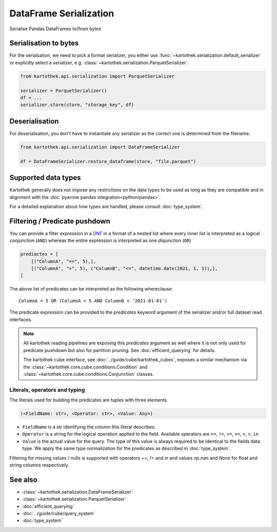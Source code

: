 .. _dataframe_serialization:

=======================
DataFrame Serialization
=======================

Serialise Pandas DataFrames to/from bytes

Serialisation to bytes
----------------------

For the serialsation, we need to pick a format serializer, you either use
:func:`~kartothek.serialization.default_serializer` or explicitly select a serializer,
e.g. :class:`~kartothek.serialization.ParquetSerializer`.

.. code:: python

    from kartothek.api.serialization import ParquetSerializer

    serializer = ParquetSerializer()
    df = ...
    serializer.store(store, "storage_key", df)


Deserialisation
---------------

For deserialisation, you don't have to instantiate any serializer as the correct
one is determined from the filename.

.. code:: python

    from kartothek.api.serialization import DataFrameSerializer

    df = DataFrameSerializer.restore_dataframe(store, "file.parquet")


Supported data types
--------------------

Kartothek generally does not impose any restrictions on the data types to be used as long as they are compatible and in alignment with the :doc:`pyarrow pandas integration<python/pandas>`.

For a detailed explanation about how types are handled, please consult :doc:`type_system`.

.. _predicate_pushdown:

Filtering / Predicate pushdown
------------------------------

You can provide a filter expression in a `DNF`_ in a format of a nested list where every inner list is interpreted as a logical `conjunction` (``AND``) whereas the entire expression is interpreted as one `disjunction` (``OR``)

.. code:: python

    prediactes = [
        [("ColumnA", "==", 5),],
        [("ColumnA", ">", 5), ("ColumnB", "<=", datetime.date(2021, 1, 1)),],
    ]

The above list of predicates can be interpreted as the following whereclause::

    ColumnA = 5 OR (ColumnA > 5 AND ColumnB < '2021-01-01')


The predicate expression can be provided to the `predicates` keyword argument of the serializer and/or full dataset read interfaces.


.. note::

    All kartothek reading pipelines are exposing this `predicates` argument as well where it is not only used for predicate pushdown but also for partition pruning. See :doc:`efficient_querying` for details.

    The kartothek cube interface, see :doc:`../guide/cube/kartothek_cubes`, exposes a similar mechanism via the :class:`~kartothek.core.cube.conditions.Condition` and :class:`~kartothek.core.cube.conditions.Conjunction` classes.


Literals, operators and typing
~~~~~~~~~~~~~~~~~~~~~~~~~~~~~~

The literals used for building the predicates are tuples with three elements.

.. code::

    (<FieldName: str>, <Operator: str>, <Value: Any>)

* ``FieldName`` is a str identifying the column this literal describes.
* ``Operator`` is a string for the logical operation applied to the field. Available operators are ``==``, ``!=``, ``<=``, ``>=``, ``<``, ``>``, ``in``
* ``Value`` is the actual value for the query. The type of this value is always required to be identical to the fields data type. We apply the same type normalization for the predicates as described in :doc:`type_system`.


Filtering for missing values / nulls is supported with operators `==`, `!=` and `in` and values `np.nan` and `None` for float and string columns respectively.


See also
--------
* :class:`~kartothek.serialization.DataFrameSerializer`
* :class:`~kartothek.serialization.ParquetSerializer`
* :doc:`efficient_querying`
* :doc:`../guide/cube/query_system`
* :doc:`type_system`


.. _DNF: https://en.wikipedia.org/wiki/Disjunctive_normal_form
